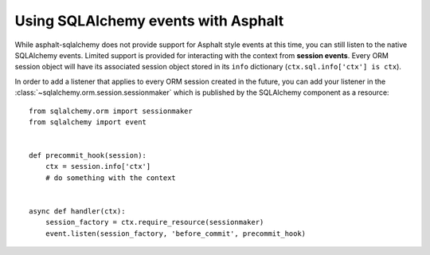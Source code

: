 Using SQLAlchemy events with Asphalt
====================================

While asphalt-sqlalchemy does not provide support for Asphalt style events at this time, you can
still listen to the native SQLAlchemy events. Limited support is provided for interacting with the
context from **session events**. Every ORM session object will have its associated session object
stored in its ``info`` dictionary (``ctx.sql.info['ctx'] is ctx``).

In order to add a listener that applies to every ORM session created in the future, you can add
your listener in the :class:`~sqlalchemy.orm.session.sessionmaker` which is published by the
SQLAlchemy component as a resource::

    from sqlalchemy.orm import sessionmaker
    from sqlalchemy import event


    def precommit_hook(session):
        ctx = session.info['ctx']
        # do something with the context


    async def handler(ctx):
        session_factory = ctx.require_resource(sessionmaker)
        event.listen(session_factory, 'before_commit', precommit_hook)
